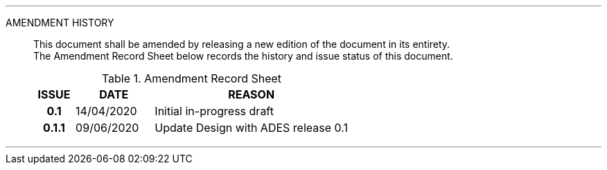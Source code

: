 
'''

AMENDMENT HISTORY::
This document shall be amended by releasing a new edition of the document in its entirety. +
The Amendment Record Sheet below records the history and issue status of this document.
+
.Amendment Record Sheet
[cols="^1h,^2,<5"]
|===
| ISSUE | DATE | REASON

| 0.1 | 14/04/2020 | Initial in-progress draft
| 0.1.1 | 09/06/2020 | Update Design with ADES release 0.1
|===

'''
